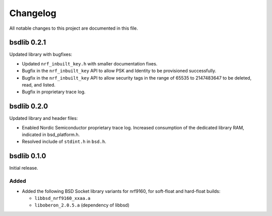 .. _bsdlib_changelog:

Changelog
#########

All notable changes to this project are documented in this file.

bsdlib 0.2.1
************

Updated library with bugfixes:

* Updated ``nrf_inbuilt_key.h`` with smaller documentation fixes.
* Bugfix in the ``nrf_inbuilt_key`` API to allow PSK and Identity to be provisioned successfully.
* Bugfix in the ``nrf_inbuilt_key`` API to allow security tags in the range of 65535 to 2147483647 to be deleted, read, and listed.
* Bugfix in proprietary trace log.

bsdlib 0.2.0
************

Updated library and header files:

* Enabled Nordic Semiconductor proprietary trace log. Increased consumption of the dedicated library RAM, indicated in bsd_platform.h.
* Resolved include of ``stdint.h`` in ``bsd.h``.

bsdlib 0.1.0
************

Initial release.

Added
=====

* Added the following BSD Socket library variants for nrf9160, for soft-float and hard-float builds:

  * ``libbsd_nrf9160_xxaa.a``
  * ``liboberon_2.0.5.a`` (dependency of libbsd)
